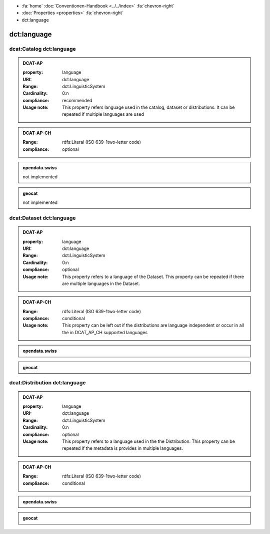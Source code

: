 .. container:: custom-breadcrumbs

   - :fa:`home` :doc:`Conventionen-Handbook <../../index>` :fa:`chevron-right`
   - :doc:`Properties <properties>` :fa:`chevron-right`
   - dct:language

******************************
dct:language
******************************

.. _catalog-language:

dcat:Catalog dct:language
============================================================

.. admonition:: DCAT-AP
   :class: dcatap

   :property: language
   :URI: dct:language
   :Range: dct:LinguisticSystem
   :Cardinality: 0:n
   :compliance: recommended
   :Usage note: This property refers language used in the catalog, dataset or distributions.
                It can be repeated if multiple languages are used

.. admonition:: DCAT-AP-CH
   :class: dcatapch

   :Range: rdfs:Literal (ISO 639-1two-letter code)
   :compliance: optional

.. admonition:: opendata.swiss
   :class: ogdch

   not implemented

.. admonition:: geocat
   :class: geocat

   not implemented

.. _dataset-language:

dcat:Dataset dct:language
============================================================

.. admonition:: DCAT-AP
   :class: dcatap

   :property: language
   :URI: dct:language
   :Range: dct:LinguisticSystem
   :Cardinality: 0:n
   :compliance: optional
   :Usage note: This property refers to a language of the Dataset.
                This property can be repeated if there are multiple languages in the Dataset.

.. admonition:: DCAT-AP-CH
   :class: dcatapch

   :Range: rdfs:Literal (ISO 639-1two-letter code)
   :compliance: conditional
   :Usage note: This property can be left out if the distributions are language independent or
                occur in all the in DCAT_AP_CH supported languages

.. admonition:: opendata.swiss
   :class: ogdch

   .. code-block:: xml
      :caption: dct:language in rdf/xml: pick up all of these statements for dcat:Dataset and dcat:Distribution
      :emphasize-lines: 1

       <dct:language>de</dct:language>

.. admonition:: geocat
   :class: geocat

   .. code-block:: xml
      :caption: XPATH for dct:language on dcat:Dataset: pick up first of

      //gmd:identificationInfo//gmd:language/gmd:LanguageCode/gco:CharacterString
      //che:CHE_MD_Metadata/gmd:language/gco:CharacterString

   .. code-block:: xml
      :caption: Mapping of language codes for dcat:Datasets

      lang_mapping = {
        'ger': 'de',
        'fra': 'fr',
        'eng': 'en',
        'ita': 'it',
      }

   .. code-block:: xml
      :caption: Example of mapping the language code for dcat:Dataset
      :emphasize-lines: 2

      <gmd:language>
        <gmd:LanguageCode codeList="http://www.loc.gov/standards/iso639-2/" codeListValue="ger"/>
      </gmd:language>

.. _distribution-language:

dcat:Distribution dct:language
============================================================

.. admonition:: DCAT-AP
   :class: dcatap

   :property: language
   :URI: dct:language
   :Range: dct:LinguisticSystem
   :Cardinality: 0:n
   :compliance: optional
   :Usage note: This property refers to a language used in the the Distribution.
                This property can be repeated if the metadata is provides in multiple languages.

.. admonition:: DCAT-AP-CH
   :class: dcatapch

   :Range: rdfs:Literal (ISO 639-1two-letter code)
   :compliance: conditional

.. admonition:: opendata.swiss
   :class: ogdch

   .. code-block:: xml
      :caption: dct:language in rdf/xml: pick up all of these statements for dcat:Dataset and dcat:Distribution
      :emphasize-lines: 1

       <dct:language>de</dct:language>

.. admonition:: geocat
   :class: geocat

   .. code-block:: xml
      :caption: XPATH for dct:language on dcat:Distribution: pick up all

      .//gmd:transferOptions//gmd:CI_OnlineResource//che:LocalisedURL

   .. code-block:: xml
      :caption: Example of mapping the language code for dcat:Distribution
      :emphasize-lines: 7

      <gmd:CI_OnlineResource>
        <gmd:linkage xsi:type="che:PT_FreeURL_PropertyType">
          <gmd:URL>...</gmd:URL>
          <che:PT_FreeURL>
            <che:URLGroup>
              <che:LocalisedURL locale="#EN">
                https://www.bafu.admin.ch/bafu/en/home/office/divisions-sections/noise-and-nir-division.html
              </che:LocalisedURL>
            </che:URLGroup>
          </che:PT_FreeURL>
        </gmd:linkage>
        <gmd:protocol>...</gmd:protocol>
      </gmd:CI_OnlineResource>